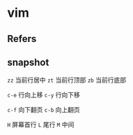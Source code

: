 #+STARTUP: content
* vim
** Refers
** snapshot
   ~zz~ 当前行居中
   ~zt~ 当前行顶部
   ~zb~ 当前行底部

   
   ~c-e~ 行向上移
   ~c-y~ 行向下移

   ~c-f~ 向下翻页
   ~c-b~ 向上翻页

   ~H~ 屏幕首行
   ~L~ 尾行
   ~M~ 中间
